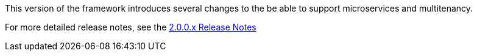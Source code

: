 [[appendix-release-notes-2.0.0]]

This version of the framework introduces several changes to the be able to support microservices and multitenancy.

For more detailed release notes, see the link:release-notes/2.0.0.x.html[2.0.0.x Release Notes]